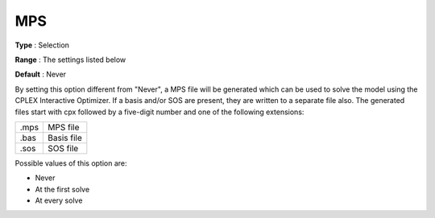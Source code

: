 .. _CPLEX_General_-_MPS:


MPS
===



**Type** :	Selection	

**Range** :	The settings listed below	

**Default** :	Never	



By setting this option different from "Never", a MPS file will be generated which can be used to solve the model using the CPLEX Interactive Optimizer. If a basis and/or SOS are present, they are written to a separate file also. The generated files start with cpx followed by a five-digit number and one of the following extensions:




.. list-table::

   * - .mps
     - MPS file
   * - .bas
     - Basis file
   * - .sos
     - SOS file




Possible values of this option are:



*	Never
*	At the first solve
*	At every solve






